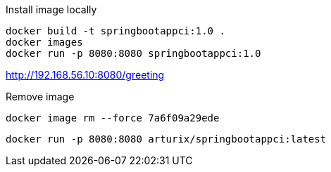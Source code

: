 Install image locally
[source]
docker build -t springbootappci:1.0 .
docker images
docker run -p 8080:8080 springbootappci:1.0

http://192.168.56.10:8080/greeting

Remove image
[source]
docker image rm --force 7a6f09a29ede

[source]
docker run -p 8080:8080 arturix/springbootappci:latest